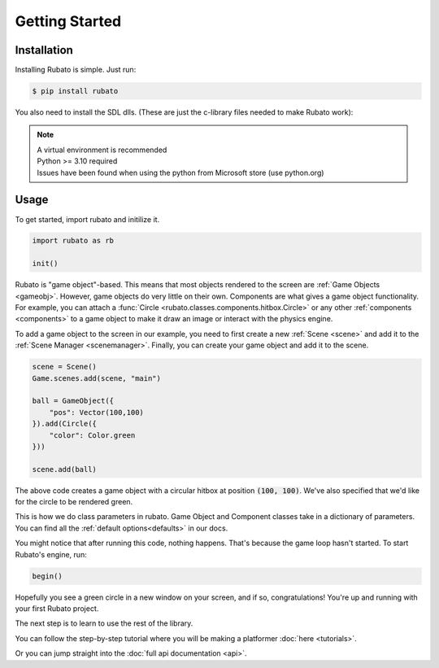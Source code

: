 Getting Started
===============

Installation
------------
Installing Rubato is simple. Just run:

.. code-block:: console

    $ pip install rubato

You also need to install the SDL dlls. (These are just the c-library files needed to make Rubato work):

.. tab-set::

    .. tab-item:: Windows
        :sync: win

        .. code-block:: console

            $ pip install pysdl-dll


    .. tab-item:: Linux
        :sync: linux

        .. code-block:: console

            $ pip install pysdl-dll

    .. tab-item:: Mac OS X (Intel)
        :sync: macintel

        .. code-block:: console

            $ pip install pysdl-dll

    .. tab-item:: Mac OS X (Silicon)
        :sync: macsil

        .. code-block:: console

            $ brew install sdl2 sdl2_mixer sdl2_ttf sdl2_gfx sdl2_image

.. note::
    | A virtual environment is recommended
    | Python >= 3.10 required
    | Issues have been found when using the python from Microsoft store (use python.org)

Usage
-----
To get started, import rubato and initilize it.

.. code-block:: python

    import rubato as rb

    init()

Rubato is "game object"-based. This means that most objects rendered
to the screen are :ref:`Game Objects <gameobj>`. However, game objects do
very little on their own. Components are what gives a game object
functionality. For example, you can attach a :func:`Circle <rubato.classes.components.hitbox.Circle>`
or any other :ref:`components <components>` to a game object to make it draw an image
or interact with the physics engine.

To add a game object to the screen in our example, you need to first create a
new :ref:`Scene <scene>` and add it to the :ref:`Scene Manager <scenemanager>`.
Finally, you can create your game object and add it to the scene.

.. code-block:: python

    scene = Scene()
    Game.scenes.add(scene, "main")

    ball = GameObject({
        "pos": Vector(100,100)
    }).add(Circle({
        "color": Color.green
    }))

    scene.add(ball)


The above code creates a game object with a circular hitbox at position :code:`(100, 100)`.
We've also specified that we'd like for the circle to be rendered green.

This is how we do class parameters in rubato. Game Object and Component classes
take in a dictionary of parameters. You can find all the
:ref:`default options<defaults>` in our docs.

You might notice that after running this code, nothing happens. That's because
the game loop hasn't started. To start Rubato's engine, run:

.. code-block:: python

    begin()

Hopefully you see a green circle in a new window on your screen, and if so,
congratulations! You're up and running with your first Rubato project.

The next step is to learn to use the rest of the library.

You can follow the step-by-step tutorial where you will be making a platformer :doc:`here <tutorials>`.

Or you can jump straight into the :doc:`full api documentation  <api>`.
